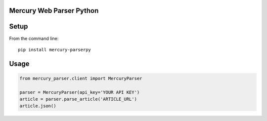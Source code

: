 Mercury Web Parser Python
=========================

.. image:: https://badge.fury.io/py/mercury-parserpy.svg
    :target: https://badge.fury.io/py/mercury-parserpy
.. image:: https://travis-ci.org/Girbons/MercuryParserpy.svg?branch=master
    :target: https://travis-ci.org/Girbons/MercuryParserpy
.. image:: https://coveralls.io/repos/github/Girbons/MercuryParserpy/badge.svg?branch=master
    :target: https://coveralls.io/github/Girbons/MercuryParserpy?branch=master

Setup
=====

From the command line::

    pip install mercury-parserpy

Usage
=====

.. code-block:: python

    from mercury_parser.client import MercuryParser

    parser = MercuryParser(api_key='YOUR API KEY')
    article = parser.parse_article('ARTICLE_URL')
    article.json()
